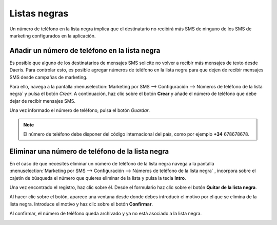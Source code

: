 ===============
Listas negras
===============

Un número de teléfono en la lista negra implica que el destinatario no recibirá más SMS
de ninguno de los SMS de marketing configurados en la aplicación.

Añadir un número de teléfono en la lista negra
==============================================

Es posible que alguno de los destinatarios de mensajes SMS solicite no volver a recibir más mensajes de texto desde
Daeris. Para controlar esto, es posible agregar números de teléfono en la lista negra para que dejen de recibir mensajes
SMS desde campañas de marketing.

Para ello, navega a la pantalla :menuselection:`Marketing por SMS --> Configuración --> Números de teléfono de la lista negra` y pulsa el botón *Crear*.
A continuación, haz clic sobre el botón **Crear** y añade el número de teléfono que debe dejar de recibir mensajes SMS.

.. image:: listas_negras/lista01.png
   :align: center
   :alt: Teléfono en la lista negra

Una vez informado el número de teléfono, pulsa el botón *Guardar*.

.. note::
   El número de teléfono debe disponer del código internacional del país, como por ejemplo **+34** 678678678.

Eliminar una número de teléfono de la lista negra
==================================================

En el caso de que necesites eliminar un  número de teléfono de la lista negra navega a la
pantalla :menuselection:`Marketing por SMS --> Configuración --> Números de teléfono de la lista negra`
, incorpora sobre el cajetín de búsqueda el número que quieres eliminar de la lista y pulsa la tecla **Intro**.

.. image:: listas_negras/lista02.png
   :align: center
   :alt: Eliminar una número de teléfono de la lista negra

Una vez encontrado el registro, haz clic sobre él. Desde el formulario haz clic sobre el botón **Quitar de la lista negra**.

.. image:: listas_negras/lista03.png
   :align: center
   :alt: Eliminar una número de teléfono de la lista negra

Al hacer clic sobre el botón, aparece una ventana desde donde debes introducir el motivo por el que se elimina de la lista negra.
Introduce el motivo y haz clic sobre el botón **Confirmar**.

.. image:: listas_negras/lista04.png
   :align: center
   :alt: Eliminar una número de teléfono de la lista negra

Al confirmar, el número de teléfono queda archivado y ya no está asociado a la lista negra.

.. image:: listas_negras/lista05.png
   :align: center
   :alt: Eliminar una número de teléfono de la lista negra
